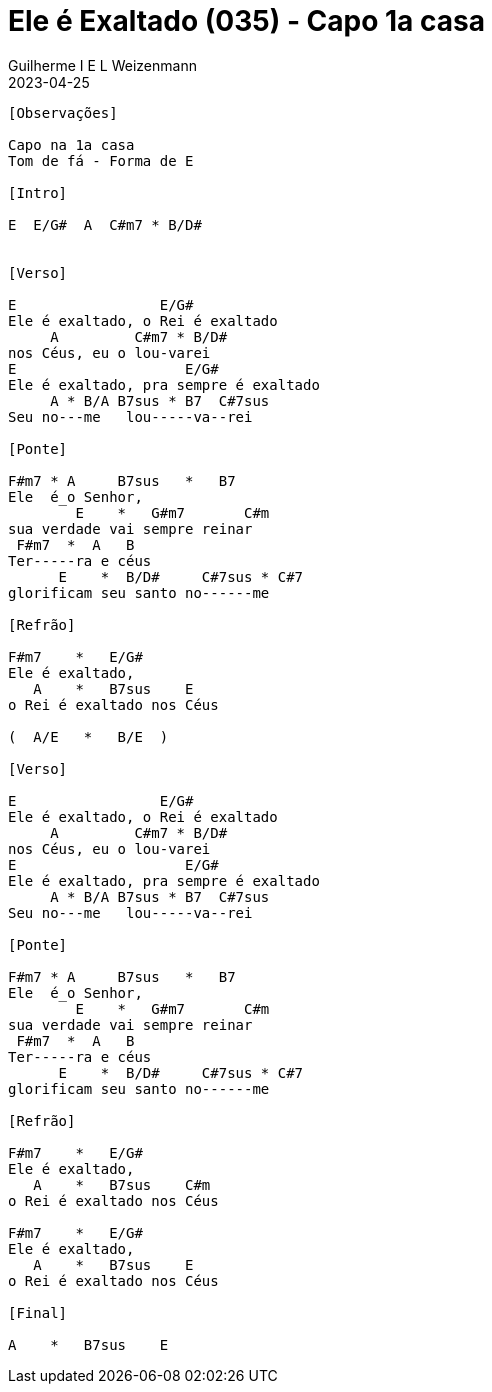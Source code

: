 = Ele é Exaltado (035) - Capo 1a casa
Guilherme I E L Weizenmann
2023-04-25
:artista: Hinário Adventista 7º Dia (2022)
:tom: E |1 E
:compasso: 6/8
:bpm: 1/4. 60
:dedilhado: P I M A M I
:batida: V..^v^V.^.v.
:instrumentos: violão
:jbake-type: chords
:jbake-tags: Louvor, HASD, 2022
:verificado:

----

[Observações]

Capo na 1a casa
Tom de fá - Forma de E

[Intro]

E  E/G#  A  C#m7 * B/D#


[Verso]

E                 E/G#
Ele é exaltado, o Rei é exaltado
     A         C#m7 * B/D#
nos Céus, eu o lou-varei
E                    E/G#
Ele é exaltado, pra sempre é exaltado
     A * B/A B7sus * B7  C#7sus
Seu no---me   lou-----va--rei

[Ponte]

F#m7 * A     B7sus   *   B7
Ele  é_o Senhor,
        E    *   G#m7       C#m
sua verdade vai sempre reinar
 F#m7  *  A   B
Ter-----ra e céus
      E    *  B/D#     C#7sus * C#7
glorificam seu santo no------me

[Refrão]

F#m7    *   E/G#
Ele é exaltado,
   A    *   B7sus    E
o Rei é exaltado nos Céus

(  A/E   *   B/E  )

[Verso]

E                 E/G#
Ele é exaltado, o Rei é exaltado
     A         C#m7 * B/D#
nos Céus, eu o lou-varei
E                    E/G#
Ele é exaltado, pra sempre é exaltado
     A * B/A B7sus * B7  C#7sus
Seu no---me   lou-----va--rei

[Ponte]

F#m7 * A     B7sus   *   B7
Ele  é_o Senhor,
        E    *   G#m7       C#m
sua verdade vai sempre reinar
 F#m7  *  A   B
Ter-----ra e céus
      E    *  B/D#     C#7sus * C#7
glorificam seu santo no------me

[Refrão]

F#m7    *   E/G#
Ele é exaltado,
   A    *   B7sus    C#m
o Rei é exaltado nos Céus

F#m7    *   E/G#
Ele é exaltado,
   A    *   B7sus    E
o Rei é exaltado nos Céus

[Final]

A    *   B7sus    E

----
